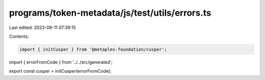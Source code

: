 programs/token-metadata/js/test/utils/errors.ts
===============================================

Last edited: 2023-08-11 07:39:15

Contents:

.. code-block:: ts

    import { initCusper } from '@metaplex-foundation/cusper';
import { errorFromCode } from '../../src/generated';

export const cusper = initCusper(errorFromCode);



